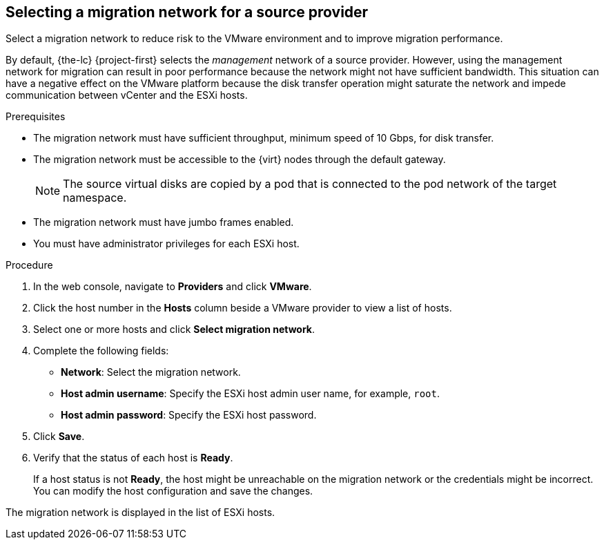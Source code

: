 // Module included in the following assemblies:
//
// * documentation/doc-Migration_Toolkit_for_Virtualization/master.adoc

[id="selecting-migration-network-for-source-provider_{context}"]
== Selecting a migration network for a source provider

Select a migration network to reduce risk to the VMware environment and to improve migration performance.

By default, {the-lc} {project-first} selects the _management_ network of a source provider. However, using the management network for migration can result in poor performance because the network might not have sufficient bandwidth. This situation can have a negative effect on the VMware platform because the disk transfer operation might saturate the network and impede communication between vCenter and the ESXi hosts.

.Prerequisites

* The migration network must have sufficient throughput, minimum speed of 10 Gbps, for disk transfer.
* The migration network must be accessible to the {virt} nodes through the default gateway.
+
[NOTE]
====
The source virtual disks are copied by a pod that is connected to the pod network of the target namespace.
====

* The migration network must have jumbo frames enabled.
* You must have administrator privileges for each ESXi host.

.Procedure

. In the web console, navigate to *Providers* and click *VMware*.
. Click the host number in the *Hosts* column beside a VMware provider to view a list of hosts.
. Select one or more hosts and click *Select migration network*.
. Complete the following fields:

* *Network*: Select the migration network.
* *Host admin username*: Specify the ESXi host admin user name, for example, `root`.
* *Host admin password*: Specify the ESXi host password.

. Click *Save*.
. Verify that the status of each host is *Ready*.
+
If a host status is not *Ready*, the host might be unreachable on the migration network or the credentials might be incorrect. You can modify the host configuration and save the changes.

The migration network is displayed in the list of ESXi hosts.
